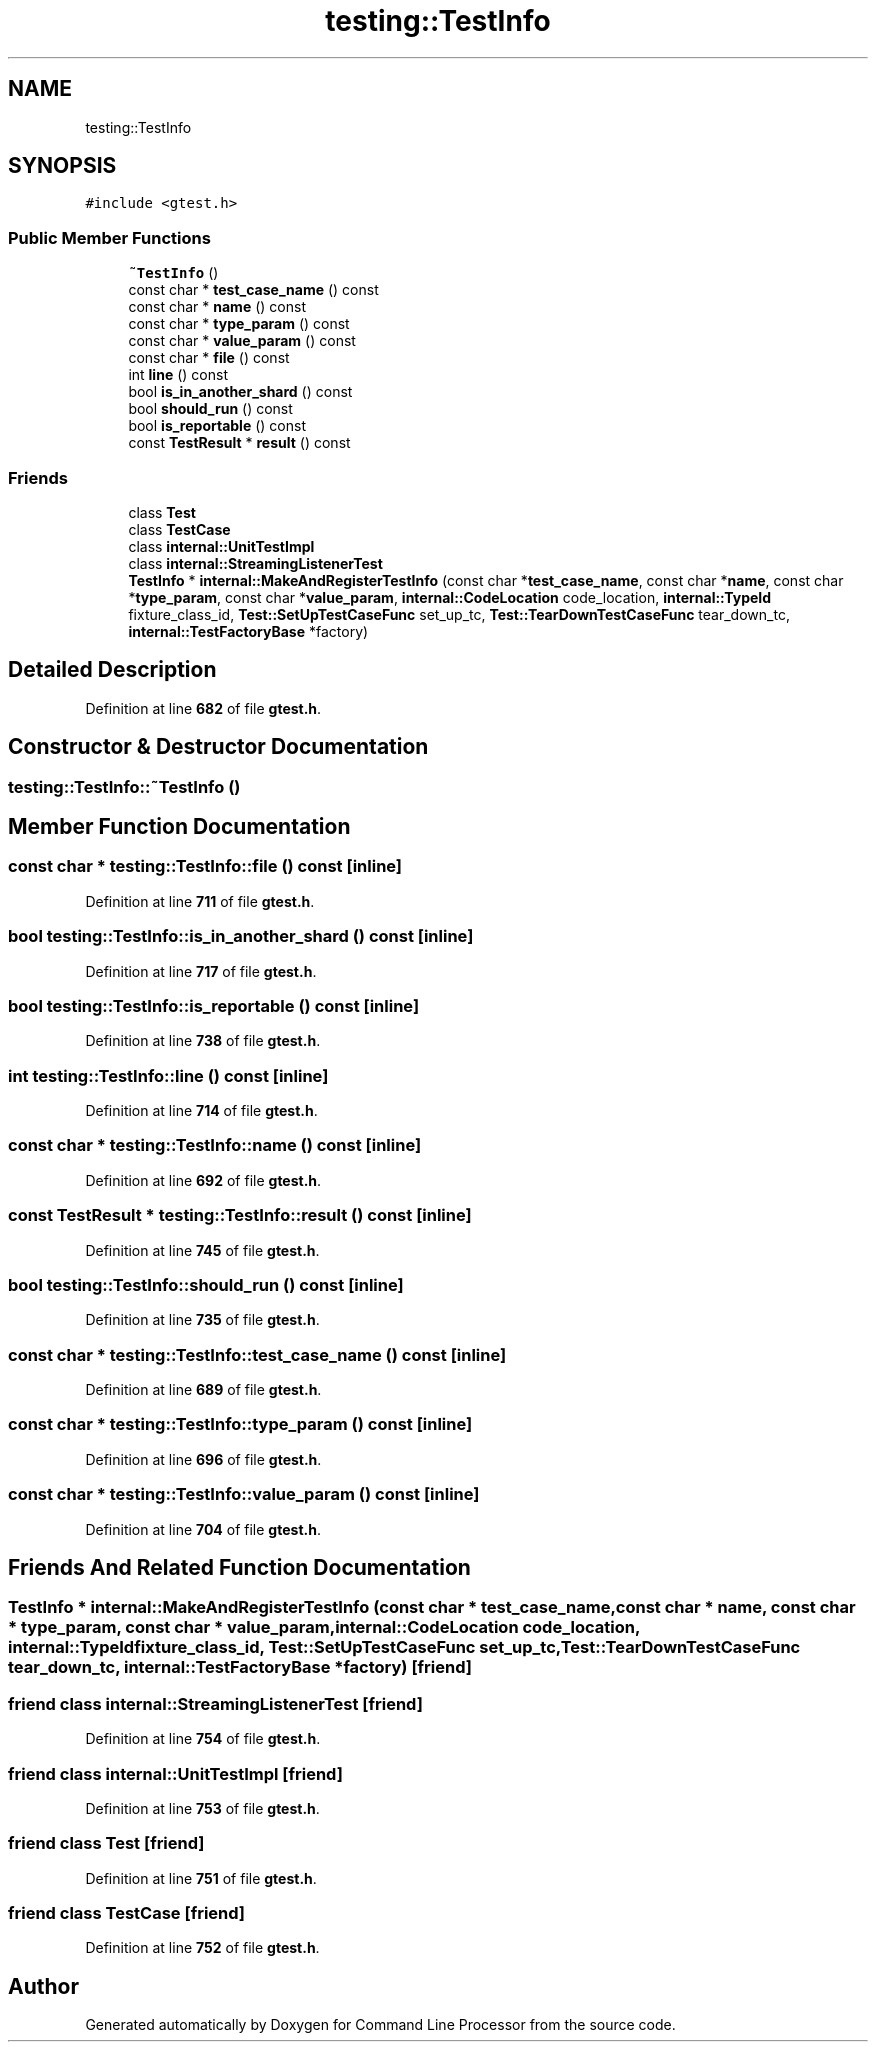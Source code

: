 .TH "testing::TestInfo" 3 "Wed Nov 3 2021" "Version 0.2.3" "Command Line Processor" \" -*- nroff -*-
.ad l
.nh
.SH NAME
testing::TestInfo
.SH SYNOPSIS
.br
.PP
.PP
\fC#include <gtest\&.h>\fP
.SS "Public Member Functions"

.in +1c
.ti -1c
.RI "\fB~TestInfo\fP ()"
.br
.ti -1c
.RI "const char * \fBtest_case_name\fP () const"
.br
.ti -1c
.RI "const char * \fBname\fP () const"
.br
.ti -1c
.RI "const char * \fBtype_param\fP () const"
.br
.ti -1c
.RI "const char * \fBvalue_param\fP () const"
.br
.ti -1c
.RI "const char * \fBfile\fP () const"
.br
.ti -1c
.RI "int \fBline\fP () const"
.br
.ti -1c
.RI "bool \fBis_in_another_shard\fP () const"
.br
.ti -1c
.RI "bool \fBshould_run\fP () const"
.br
.ti -1c
.RI "bool \fBis_reportable\fP () const"
.br
.ti -1c
.RI "const \fBTestResult\fP * \fBresult\fP () const"
.br
.in -1c
.SS "Friends"

.in +1c
.ti -1c
.RI "class \fBTest\fP"
.br
.ti -1c
.RI "class \fBTestCase\fP"
.br
.ti -1c
.RI "class \fBinternal::UnitTestImpl\fP"
.br
.ti -1c
.RI "class \fBinternal::StreamingListenerTest\fP"
.br
.ti -1c
.RI "\fBTestInfo\fP * \fBinternal::MakeAndRegisterTestInfo\fP (const char *\fBtest_case_name\fP, const char *\fBname\fP, const char *\fBtype_param\fP, const char *\fBvalue_param\fP, \fBinternal::CodeLocation\fP code_location, \fBinternal::TypeId\fP fixture_class_id, \fBTest::SetUpTestCaseFunc\fP set_up_tc, \fBTest::TearDownTestCaseFunc\fP tear_down_tc, \fBinternal::TestFactoryBase\fP *factory)"
.br
.in -1c
.SH "Detailed Description"
.PP 
Definition at line \fB682\fP of file \fBgtest\&.h\fP\&.
.SH "Constructor & Destructor Documentation"
.PP 
.SS "testing::TestInfo::~TestInfo ()"

.SH "Member Function Documentation"
.PP 
.SS "const char * testing::TestInfo::file () const\fC [inline]\fP"

.PP
Definition at line \fB711\fP of file \fBgtest\&.h\fP\&.
.SS "bool testing::TestInfo::is_in_another_shard () const\fC [inline]\fP"

.PP
Definition at line \fB717\fP of file \fBgtest\&.h\fP\&.
.SS "bool testing::TestInfo::is_reportable () const\fC [inline]\fP"

.PP
Definition at line \fB738\fP of file \fBgtest\&.h\fP\&.
.SS "int testing::TestInfo::line () const\fC [inline]\fP"

.PP
Definition at line \fB714\fP of file \fBgtest\&.h\fP\&.
.SS "const char * testing::TestInfo::name () const\fC [inline]\fP"

.PP
Definition at line \fB692\fP of file \fBgtest\&.h\fP\&.
.SS "const \fBTestResult\fP * testing::TestInfo::result () const\fC [inline]\fP"

.PP
Definition at line \fB745\fP of file \fBgtest\&.h\fP\&.
.SS "bool testing::TestInfo::should_run () const\fC [inline]\fP"

.PP
Definition at line \fB735\fP of file \fBgtest\&.h\fP\&.
.SS "const char * testing::TestInfo::test_case_name () const\fC [inline]\fP"

.PP
Definition at line \fB689\fP of file \fBgtest\&.h\fP\&.
.SS "const char * testing::TestInfo::type_param () const\fC [inline]\fP"

.PP
Definition at line \fB696\fP of file \fBgtest\&.h\fP\&.
.SS "const char * testing::TestInfo::value_param () const\fC [inline]\fP"

.PP
Definition at line \fB704\fP of file \fBgtest\&.h\fP\&.
.SH "Friends And Related Function Documentation"
.PP 
.SS "\fBTestInfo\fP * \fBinternal::MakeAndRegisterTestInfo\fP (const char * test_case_name, const char * name, const char * type_param, const char * value_param, \fBinternal::CodeLocation\fP code_location, \fBinternal::TypeId\fP fixture_class_id, \fBTest::SetUpTestCaseFunc\fP set_up_tc, \fBTest::TearDownTestCaseFunc\fP tear_down_tc, \fBinternal::TestFactoryBase\fP * factory)\fC [friend]\fP"

.SS "friend class internal::StreamingListenerTest\fC [friend]\fP"

.PP
Definition at line \fB754\fP of file \fBgtest\&.h\fP\&.
.SS "friend class internal::UnitTestImpl\fC [friend]\fP"

.PP
Definition at line \fB753\fP of file \fBgtest\&.h\fP\&.
.SS "friend class \fBTest\fP\fC [friend]\fP"

.PP
Definition at line \fB751\fP of file \fBgtest\&.h\fP\&.
.SS "friend class \fBTestCase\fP\fC [friend]\fP"

.PP
Definition at line \fB752\fP of file \fBgtest\&.h\fP\&.

.SH "Author"
.PP 
Generated automatically by Doxygen for Command Line Processor from the source code\&.
